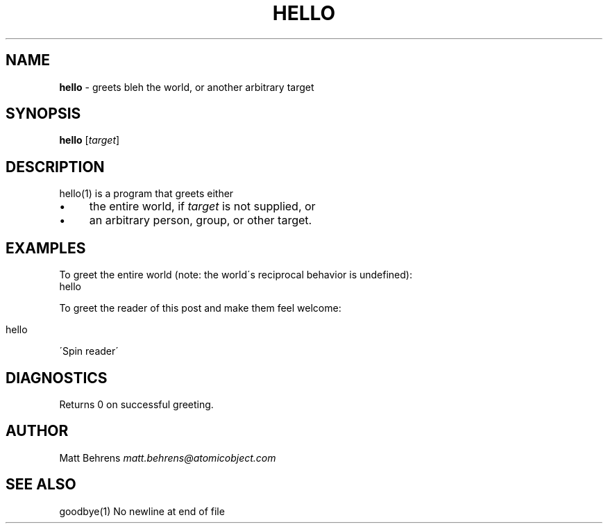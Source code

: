 .\" generated with Ronn/v0.7.3
.\" http://github.com/rtomayko/ronn/tree/0.7.3
.
.TH "HELLO" "1" "May 2015" "" ""
.
.SH "NAME"
\fBhello\fR \- greets bleh the world, or another arbitrary target
.
.SH "SYNOPSIS"
\fBhello\fR [\fItarget\fR]
.
.SH "DESCRIPTION"
hello(1) is a program that greets either
.
.IP "\(bu" 4
the entire world, if \fItarget\fR is not supplied, or
.
.IP "\(bu" 4
an arbitrary person, group, or other target\.
.
.IP "" 0
.
.SH "EXAMPLES"
To greet the entire world (note: the world\'s reciprocal behavior is undefined):
.
.br
hello
.
.P
To greet the reader of this post and make them feel welcome:
.
.IP "" 4
.
.nf

        hello
.
.fi
.
.IP "" 0
.
.P
\'Spin reader\'
.
.SH "DIAGNOSTICS"
Returns 0 on successful greeting\.
.
.SH "AUTHOR"
Matt Behrens \fImatt\.behrens@atomicobject\.com\fR
.
.SH "SEE ALSO"
goodbye(1) No newline at end of file
